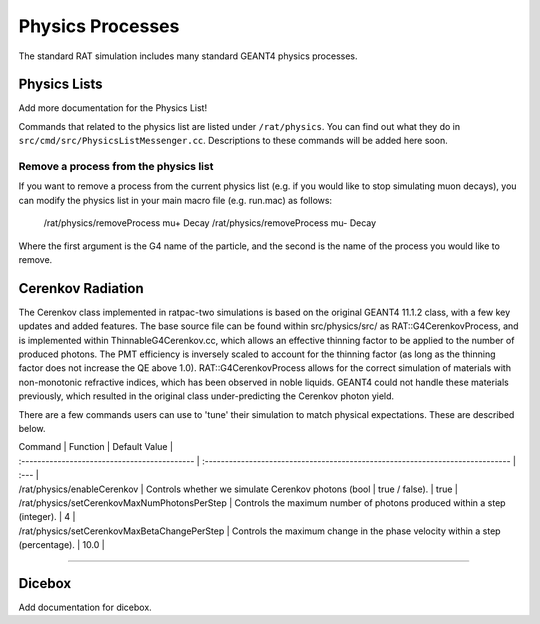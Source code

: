 .. _physics:

Physics Processes
-----------------
The standard RAT simulation includes many standard GEANT4 physics processes.

Physics Lists
`````````````

Add more documentation for the Physics List!

Commands that related to the physics list are listed under ``/rat/physics``.
You can find out what they do in ``src/cmd/src/PhysicsListMessenger.cc``.
Descriptions to these commands will be added here soon. 


Remove a process from the physics list
''''''''''''''''''''''''''''''''''''''
If you want to remove a process from the current physics list (e.g. if you
would like to stop simulating muon decays), you can modify the physics list in
your main macro file (e.g. run.mac) as follows:

    /rat/physics/removeProcess mu+ Decay
    /rat/physics/removeProcess mu- Decay

Where the first argument is the G4 name of the particle, and the second is the
name of the process you would like to remove. 

Cerenkov Radiation
``````````````````
The Cerenkov class implemented in ratpac-two simulations is based on the original GEANT4 11.1.2 class, with a few key updates and added features.
The base source file can be found within src/physics/src/ as RAT::G4CerenkovProcess, and is implemented within ThinnableG4Cerenkov.cc, which allows 
an effective thinning factor to be applied to the number of produced photons. The PMT efficiency is inversely scaled to account for the thinning factor 
(as long as the thinning factor does not increase the QE above 1.0).
RAT::G4CerenkovProcess allows for the correct simulation of materials with non-monotonic refractive indices, which has been observed in noble liquids.
GEANT4 could not handle these materials previously, which resulted in the original class under-predicting the Cerenkov photon yield.

There are a few commands users can use to 'tune' their simulation to match physical expectations. These are described below.

| Command | Function | Default Value |
| :------------------------------------------- | :---------------------------------------------------------------------------- | :--- |
| /rat/physics/enableCerenkov                  | Controls whether we simulate Cerenkov photons (bool | true / false).          | true |
| /rat/physics/setCerenkovMaxNumPhotonsPerStep | Controls the maximum number of photons produced within a step (integer).      |   4  |
| /rat/physics/setCerenkovMaxBetaChangePerStep | Controls the maximum change in the phase velocity within a step (percentage). | 10.0 |

-------------------

Dicebox
```````

Add documentation for dicebox.


